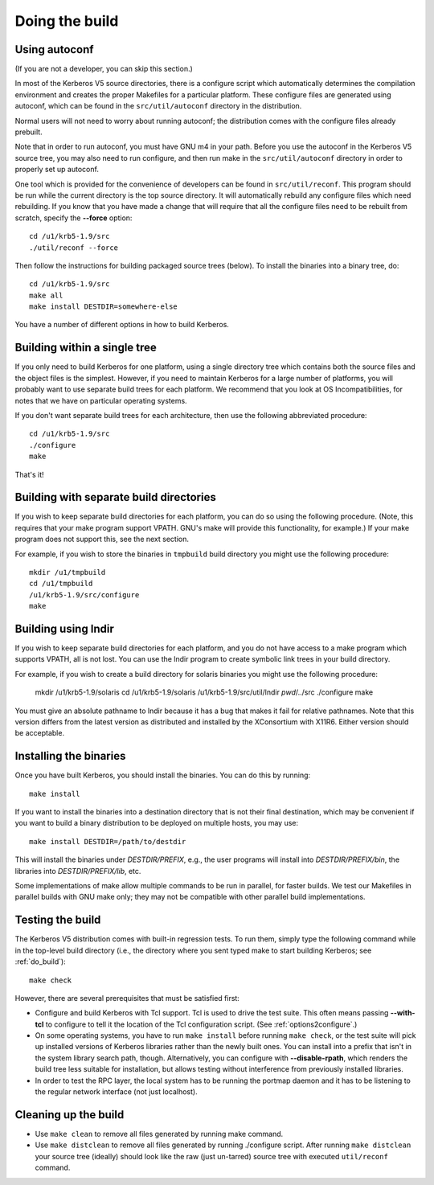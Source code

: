 Doing the build
===============

Using autoconf
--------------

(If you are not a developer, you can skip this section.)

In most of the Kerberos V5 source directories, there is a configure
script which automatically determines the compilation environment and
creates the proper Makefiles for a particular platform.  These
configure files are generated using autoconf, which can be found in
the ``src/util/autoconf`` directory in the distribution.

Normal users will not need to worry about running autoconf; the
distribution comes with the configure files already prebuilt.

Note that in order to run autoconf, you must have GNU m4 in your path.
Before you use the autoconf in the Kerberos V5 source tree, you may
also need to run configure, and then run make in the
``src/util/autoconf`` directory in order to properly set up autoconf.

One tool which is provided for the convenience of developers can be
found in ``src/util/reconf``.  This program should be run while the
current directory is the top source directory.  It will automatically
rebuild any configure files which need rebuilding.  If you know that
you have made a change that will require that all the configure files
need to be rebuilt from scratch, specify the **--force** option::

    cd /u1/krb5-1.9/src
    ./util/reconf --force

Then follow the instructions for building packaged source trees
(below).  To install the binaries into a binary tree, do::

    cd /u1/krb5-1.9/src
    make all
    make install DESTDIR=somewhere-else

You have a number of different options in how to build Kerberos.

.. _do_build:

Building within a single tree
-----------------------------

If you only need to build Kerberos for one platform, using a single
directory tree which contains both the source files and the object
files is the simplest.  However, if you need to maintain Kerberos for
a large number of platforms, you will probably want to use separate
build trees for each platform.  We recommend that you look at OS
Incompatibilities, for notes that we have on particular operating
systems.

If you don't want separate build trees for each architecture, then use
the following abbreviated procedure::

    cd /u1/krb5-1.9/src
    ./configure
    make

That's it!

Building with separate build directories
----------------------------------------

If you wish to keep separate build directories for each platform, you
can do so using the following procedure.  (Note, this requires that
your make program support VPATH.  GNU's make will provide this
functionality, for example.)  If your make program does not support
this, see the next section.

For example, if you wish to store the binaries in ``tmpbuild`` build
directory you might use the following procedure::

   mkdir /u1/tmpbuild
   cd /u1/tmpbuild
   /u1/krb5-1.9/src/configure
   make


Building using lndir
--------------------

If you wish to keep separate build directories for each platform, and
you do not have access to a make program which supports VPATH, all is
not lost.  You can use the lndir program to create symbolic link trees
in your build directory.

For example, if you wish to create a build directory for solaris
binaries you might use the following procedure:

    mkdir /u1/krb5-1.9/solaris
    cd /u1/krb5-1.9/solaris
    /u1/krb5-1.9/src/util/lndir `pwd`/../src
    ./configure
    make

You must give an absolute pathname to lndir because it has a bug that
makes it fail for relative pathnames.  Note that this version differs
from the latest version as distributed and installed by the
XConsortium with X11R6.  Either version should be acceptable.


Installing the binaries
-----------------------

Once you have built Kerberos, you should install the binaries. You can
do this by running::

    make install

If you want to install the binaries into a destination directory that
is not their final destination, which may be convenient if you want to
build a binary distribution to be deployed on multiple hosts, you may
use::

    make install DESTDIR=/path/to/destdir

This will install the binaries under *DESTDIR/PREFIX*, e.g., the user
programs will install into *DESTDIR/PREFIX/bin*, the libraries into
*DESTDIR/PREFIX/lib*, etc.

Some implementations of make allow multiple commands to be run in
parallel, for faster builds.  We test our Makefiles in parallel builds
with GNU make only; they may not be compatible with other parallel
build implementations.


Testing the build
-----------------

The Kerberos V5 distribution comes with built-in regression tests.  To
run them, simply type the following command while in the top-level
build directory (i.e., the directory where you sent typed make to
start building Kerberos; see :ref:`do_build`)::

    make check

However, there are several prerequisites that must be satisfied first:

* Configure and build Kerberos with Tcl support. Tcl is used to drive
  the test suite.  This often means passing **--with-tcl** to
  configure to tell it the location of the Tcl configuration
  script. (See :ref:`options2configure`.)
* On some operating systems, you have to run ``make install`` before
  running ``make check``, or the test suite will pick up installed
  versions of Kerberos libraries rather than the newly built ones.
  You can install into a prefix that isn't in the system library
  search path, though. Alternatively, you can configure with
  **--disable-rpath**, which renders the build tree less suitable for
  installation, but allows testing without interference from
  previously installed libraries.
* In order to test the RPC layer, the local system has to be running
  the portmap daemon and it has to be listening to the regular network
  interface (not just localhost).


Cleaning up the build
---------------------

* Use ``make clean`` to remove all files generated by running make
  command.
* Use ``make distclean`` to remove all files generated by running
  ./configure script.  After running ``make distclean`` your source
  tree (ideally) should look like the raw (just un-tarred) source tree
  with executed ``util/reconf`` command.
